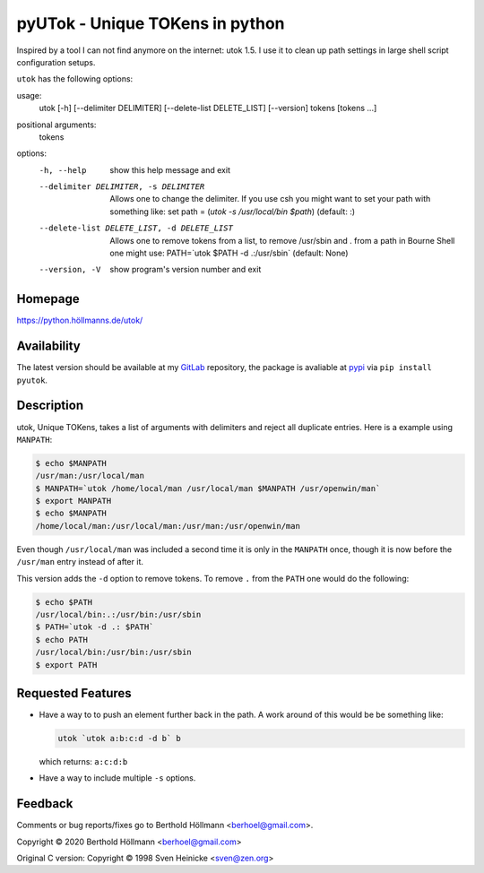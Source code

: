 ==================================
 pyUTok - Unique TOKens in python
==================================

Inspired by a tool I can not find anymore on the internet: utok 1.5. I
use it to clean up path settings in large shell script configuration
setups.

``utok`` has the following options:

usage:
  utok [-h] [--delimiter DELIMITER] [--delete-list DELETE_LIST] [--version] tokens [tokens ...]

positional arguments:
  tokens

options:
  -h, --help            show this help message and exit
  --delimiter DELIMITER, -s DELIMITER
                        Allows one to change the delimiter. If you use csh you might want to set your path with something like: set path = (`utok -s \ /usr/local/bin $path`) (default: :)
  --delete-list DELETE_LIST, -d DELETE_LIST
                        Allows one to remove tokens from a list, to remove /usr/sbin and . from a path in Bourne Shell one might use: PATH=`utok $PATH -d .:/usr/sbin` (default: None)
  --version, -V         show program's version number and exit

Homepage
========

`<https://python.höllmanns.de/utok/>`_

Availability
============

The latest version should be available at my `GitLab
<https://gitlab.com/berhoel/python/pyutok>`_ repository, the package
is avaliable at `pypi <https://pypi.org/project/pyutok/>`_ via ``pip
install pyutok``.

Description
===========

utok, Unique TOKens, takes a list of arguments with delimiters and
reject all duplicate entries. Here is a example using ``MANPATH``:

.. code-block:: shell

    $ echo $MANPATH
    /usr/man:/usr/local/man
    $ MANPATH=`utok /home/local/man /usr/local/man $MANPATH /usr/openwin/man`
    $ export MANPATH
    $ echo $MANPATH
    /home/local/man:/usr/local/man:/usr/man:/usr/openwin/man


Even though ``/usr/local/man`` was included a second time it is only
in the ``MANPATH`` once, though it is now before the ``/usr/man``
entry instead of after it.

This version adds the ``-d`` option to remove tokens. To remove ``.``
from the ``PATH`` one would do the following:

.. code-block:: shell

    $ echo $PATH
    /usr/local/bin:.:/usr/bin:/usr/sbin
    $ PATH=`utok -d .: $PATH`
    $ echo PATH
    /usr/local/bin:/usr/bin:/usr/sbin
    $ export PATH


Requested Features
==================

* Have a way to to push an element further back in the path. A work
  around of this would be be something like:

  .. code-block:: shell

    utok `utok a:b:c:d -d b` b

  which returns: ``a:c:d:b``

* Have a way to include multiple ``-s`` options.

Feedback
========

Comments or bug reports/fixes go to Berthold Höllmann <berhoel@gmail.com>.

Copyright © 2020 Berthold Höllmann <berhoel@gmail.com>

Original C version:
Copyright © 1998 Sven Heinicke <sven@zen.org>

..
  Local Variables:
  mode: rst
  mmm-classes: (jinja2)
  End:
